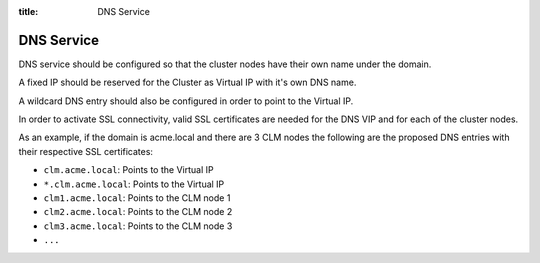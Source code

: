 :title: DNS Service

DNS Service
===========


DNS service should be configured so that the cluster nodes have their own name under the domain.

A fixed IP should be reserved for the Cluster as Virtual IP with it's own DNS name.

A wildcard DNS entry should also be configured in order to point to the Virtual IP.

In order to activate SSL connectivity, valid SSL certificates are needed for the DNS VIP and for each of the cluster nodes.
 
As an example, if the domain is acme.local and there are 3 CLM nodes the following are the proposed DNS entries with their respective SSL certificates:

* ``clm.acme.local``: Points to the Virtual IP
* ``*.clm.acme.local``: Points to the Virtual IP
* ``clm1.acme.local``: Points to the CLM node 1
* ``clm2.acme.local``: Points to the CLM node 2
* ``clm3.acme.local``: Points to the CLM node 3
* ``...``
